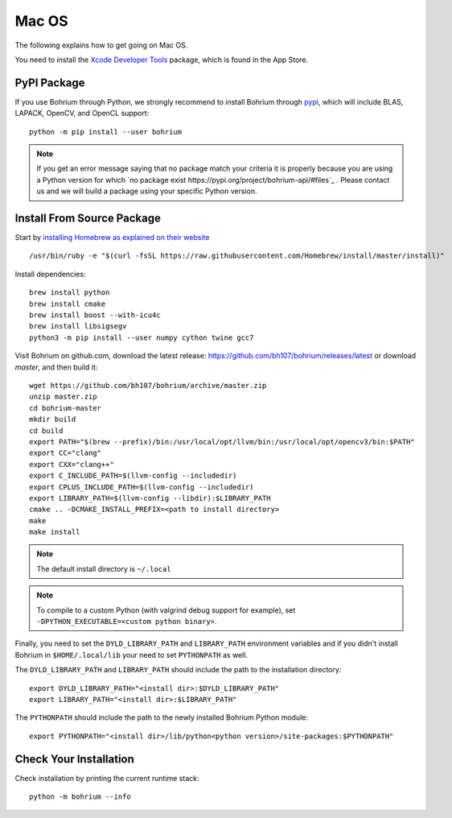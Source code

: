 Mac OS
======

.. highlight:: ruby

The following explains how to get going on Mac OS.

You need to install the `Xcode Developer Tools <https://developer.apple.com/xcode/>`_ package, which is found in the App Store.

PyPI Package
------------

If you use Bohrium through Python, we strongly recommend to install Bohrium through `pypi <https://pypi.python.org/pypi>`_, which will include BLAS, LAPACK, OpenCV, and OpenCL support::

    python -m pip install --user bohrium
   
.. note:: If you get an error message saying that no package match your criteria it is properly because you are using a Python version for which `no package exist https://pypi.org/project/bohrium-api/#files`_ .  Please contact us and we will build a package using your specific Python version.
    

Install From Source Package
---------------------------

Start by `installing Homebrew as explained on their website <http://brew.sh/>`_ ::

  /usr/bin/ruby -e "$(curl -fsSL https://raw.githubusercontent.com/Homebrew/install/master/install)"

Install dependencies::

  brew install python
  brew install cmake
  brew install boost --with-icu4c
  brew install libsigsegv
  python3 -m pip install --user numpy cython twine gcc7

Visit Bohrium on github.com, download the latest release: https://github.com/bh107/bohrium/releases/latest or download `master`, and then build it::

  wget https://github.com/bh107/bohrium/archive/master.zip
  unzip master.zip
  cd bohrium-master
  mkdir build
  cd build
  export PATH="$(brew --prefix)/bin:/usr/local/opt/llvm/bin:/usr/local/opt/opencv3/bin:$PATH"
  export CC="clang"
  export CXX="clang++"
  export C_INCLUDE_PATH=$(llvm-config --includedir)
  export CPLUS_INCLUDE_PATH=$(llvm-config --includedir)
  export LIBRARY_PATH=$(llvm-config --libdir):$LIBRARY_PATH
  cmake .. -DCMAKE_INSTALL_PREFIX=<path to install directory>
  make
  make install

.. note:: The default install directory is ``~/.local``

.. note:: To compile to a custom Python (with valgrind debug support for example), set ``-DPYTHON_EXECUTABLE=<custom python binary>``.

Finally, you need to set the ``DYLD_LIBRARY_PATH`` and ``LIBRARY_PATH`` environment variables and if you didn't install Bohrium in ``$HOME/.local/lib`` your need to set ``PYTHONPATH`` as well.

The ``DYLD_LIBRARY_PATH`` and ``LIBRARY_PATH`` should include the path to the installation directory::

    export DYLD_LIBRARY_PATH="<install dir>:$DYLD_LIBRARY_PATH"
    export LIBRARY_PATH="<install dir>:$LIBRARY_PATH"

The ``PYTHONPATH`` should include the path to the newly installed Bohrium Python module::

    export PYTHONPATH="<install dir>/lib/python<python version>/site-packages:$PYTHONPATH"

Check Your Installation
-----------------------

Check installation by printing the current runtime stack::

    python -m bohrium --info

